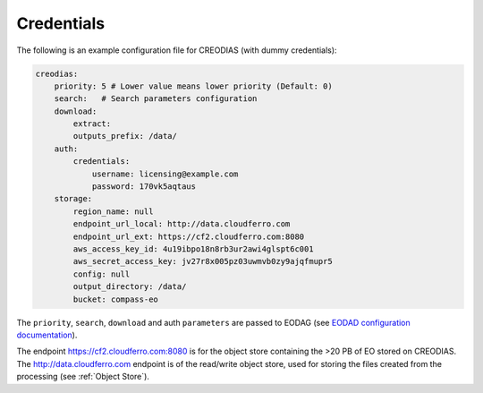 ===========
Credentials
===========

The following is an example configuration file for CREODIAS (with dummy credentials):

.. code-block:: javascript

    creodias:
        priority: 5 # Lower value means lower priority (Default: 0)
        search:   # Search parameters configuration
        download:
            extract:
            outputs_prefix: /data/
        auth:
            credentials:
                username: licensing@example.com
                password: 170vk5aqtaus
        storage:
            region_name: null
            endpoint_url_local: http://data.cloudferro.com
            endpoint_url_ext: https://cf2.cloudferro.com:8080
            aws_access_key_id: 4u19ibpo18n8rb3ur2awi4glspt6c001
            aws_secret_access_key: jv27r8x005pz03uwmvb0zy9ajqfmupr5
            config: null
            output_directory: /data/
            bucket: compass-eo


The ``priority``, ``search``, ``download`` and auth ``parameters`` are passed to EODAG (see `EODAD configuration documentation <https://eodag.readthedocs.io/en/stable/getting_started_guide/configure.html>`_).

The endpoint https://cf2.cloudferro.com:8080 is for the object store containing the >20 PB of EO stored on CREODIAS. The http://data.cloudferro.com endpoint is of the read/write object store, used for storing the files created from the processing (see :ref:`Object Store`).